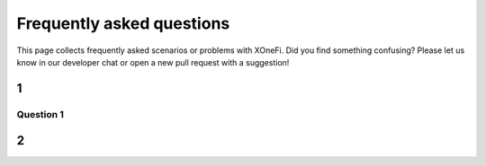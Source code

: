 ##########################
Frequently asked questions
##########################

This page collects frequently asked scenarios or problems with XOneFi.
Did you find something confusing?
Please let us know in our developer chat or open a new pull request with a suggestion!


***
1
***

Question 1
===============================================


********
2
********


